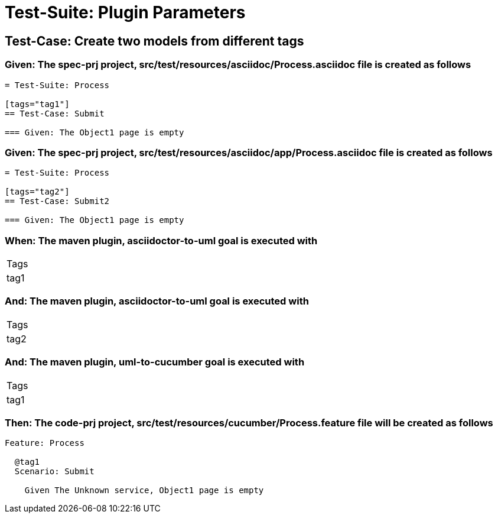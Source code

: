 = Test-Suite: Plugin Parameters

== Test-Case: Create two models from different tags

=== Given: The spec-prj project, src/test/resources/asciidoc/Process.asciidoc file is created as follows

----
= Test-Suite: Process

[tags="tag1"]
== Test-Case: Submit

=== Given: The Object1 page is empty
----

=== Given: The spec-prj project, src/test/resources/asciidoc/app/Process.asciidoc file is created as follows

----
= Test-Suite: Process

[tags="tag2"]
== Test-Case: Submit2

=== Given: The Object1 page is empty
----

=== When: The maven plugin, asciidoctor-to-uml goal is executed with

|===
| Tags
| tag1
|===

=== And: The maven plugin, asciidoctor-to-uml goal is executed with

|===
| Tags
| tag2
|===

=== And: The maven plugin, uml-to-cucumber goal is executed with

|===
| Tags
| tag1
|===

=== Then: The code-prj project, src/test/resources/cucumber/Process.feature file will be created as follows

----
Feature: Process

  @tag1
  Scenario: Submit

    Given The Unknown service, Object1 page is empty
----

